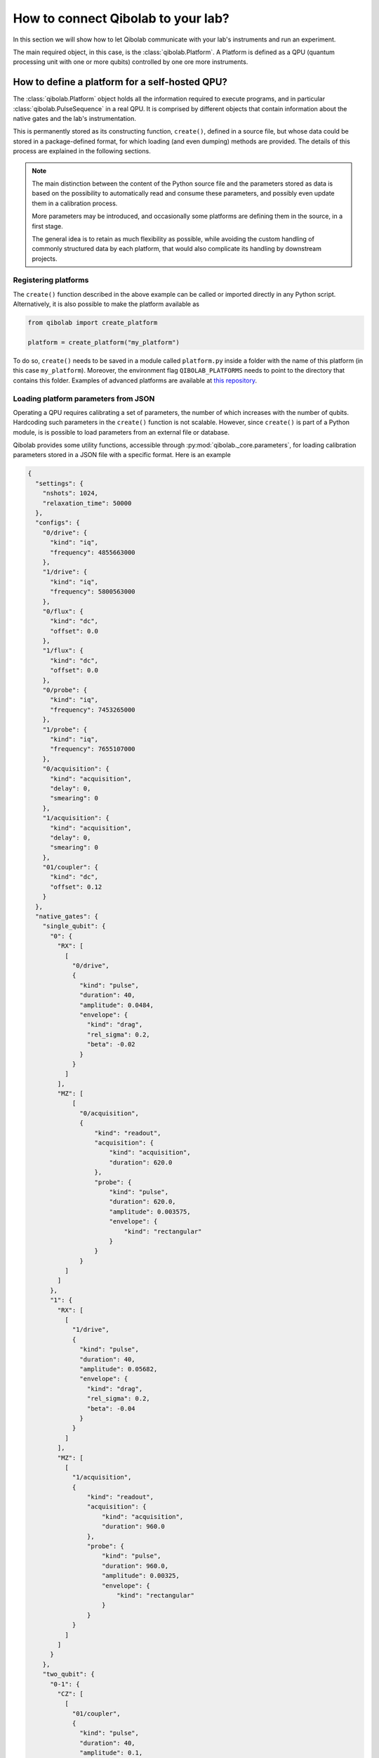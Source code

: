 .. _tutorial_platform:

How to connect Qibolab to your lab?
===================================

In this section we will show how to let Qibolab communicate with your lab's
instruments and run an experiment.

The main required object, in this case, is the :class:`qibolab.Platform`.
A Platform is defined as a QPU (quantum processing unit with one or more qubits)
controlled by one ore more instruments.

How to define a platform for a self-hosted QPU?
-----------------------------------------------

The :class:`qibolab.Platform` object holds all the information required
to execute programs, and in particular :class:`qibolab.PulseSequence` in
a real QPU. It is comprised by different objects that contain information about
the native gates and the lab's instrumentation.

This is permanently stored as its constructing function, ``create()``, defined in a
source file, but whose data could be stored in a package-defined format, for which
loading (and even dumping) methods are provided.
The details of this process are explained in the following sections.

.. note::

   The main distinction between the content of the Python source file and the parameters
   stored as data is based on the possibility to automatically read and consume these
   parameters, and possibly even update them in a calibration process.

   More parameters may be introduced, and occasionally some platforms are defining them
   in the source, in a first stage.

   The general idea is to retain as much flexibility as possible, while avoiding the
   custom handling of commonly structured data by each platform, that would also
   complicate its handling by downstream projects.

Registering platforms
^^^^^^^^^^^^^^^^^^^^^

The ``create()`` function described in the above example can be called or imported
directly in any Python script. Alternatively, it is also possible to make the platform
available as

.. code-block::  python

    from qibolab import create_platform

    platform = create_platform("my_platform")


To do so, ``create()`` needs to be saved in a module called ``platform.py`` inside
a folder with the name of this platform (in this case ``my_platform``).
Moreover, the environment flag ``QIBOLAB_PLATFORMS`` needs to point to the directory
that contains this folder.
Examples of advanced platforms are available at `this
repository <https://github.com/qiboteam/qibolab_platforms_qrc>`_.

.. _parameters_json:

Loading platform parameters from JSON
^^^^^^^^^^^^^^^^^^^^^^^^^^^^^^^^^^^^^

Operating a QPU requires calibrating a set of parameters, the number of which increases
with the number of qubits. Hardcoding such parameters in the ``create()`` function is
not scalable.
However, since ``create()`` is part of a Python module, is is possible to load
parameters from an external file or database.

Qibolab provides some utility functions, accessible through
:py:mod:`qibolab._core.parameters`, for loading calibration parameters stored in a JSON
file with a specific format.
Here is an example

.. code-block::  json

    {
      "settings": {
        "nshots": 1024,
        "relaxation_time": 50000
      },
      "configs": {
        "0/drive": {
          "kind": "iq",
          "frequency": 4855663000
        },
        "1/drive": {
          "kind": "iq",
          "frequency": 5800563000
        },
        "0/flux": {
          "kind": "dc",
          "offset": 0.0
        },
        "1/flux": {
          "kind": "dc",
          "offset": 0.0
        },
        "0/probe": {
          "kind": "iq",
          "frequency": 7453265000
        },
        "1/probe": {
          "kind": "iq",
          "frequency": 7655107000
        },
        "0/acquisition": {
          "kind": "acquisition",
          "delay": 0,
          "smearing": 0
        },
        "1/acquisition": {
          "kind": "acquisition",
          "delay": 0,
          "smearing": 0
        },
        "01/coupler": {
          "kind": "dc",
          "offset": 0.12
        }
      },
      "native_gates": {
        "single_qubit": {
          "0": {
            "RX": [
              [
                "0/drive",
                {
                  "kind": "pulse",
                  "duration": 40,
                  "amplitude": 0.0484,
                  "envelope": {
                    "kind": "drag",
                    "rel_sigma": 0.2,
                    "beta": -0.02
                  }
                }
              ]
            ],
            "MZ": [
                [
                  "0/acquisition",
                  {
                      "kind": "readout",
                      "acquisition": {
                          "kind": "acquisition",
                          "duration": 620.0
                      },
                      "probe": {
                          "kind": "pulse",
                          "duration": 620.0,
                          "amplitude": 0.003575,
                          "envelope": {
                              "kind": "rectangular"
                          }
                      }
                  }
              ]
            ]
          },
          "1": {
            "RX": [
              [
                "1/drive",
                {
                  "kind": "pulse",
                  "duration": 40,
                  "amplitude": 0.05682,
                  "envelope": {
                    "kind": "drag",
                    "rel_sigma": 0.2,
                    "beta": -0.04
                  }
                }
              ]
            ],
            "MZ": [
              [
                "1/acquisition",
                {
                    "kind": "readout",
                    "acquisition": {
                        "kind": "acquisition",
                        "duration": 960.0
                    },
                    "probe": {
                        "kind": "pulse",
                        "duration": 960.0,
                        "amplitude": 0.00325,
                        "envelope": {
                            "kind": "rectangular"
                        }
                    }
                }
              ]
            ]
          }
        },
        "two_qubit": {
          "0-1": {
            "CZ": [
              [
                "01/coupler",
                {
                  "kind": "pulse",
                  "duration": 40,
                  "amplitude": 0.1,
                  "envelope": {
                    "kind": "rectangular"
                  }
                }
              ],
              [
                "0/flux",
                {
                  "kind": "pulse",
                  "duration": 30,
                  "amplitude": 0.6025,
                  "envelope": {
                    "kind": "rectangular"
                  }
                }
              ],
              [
                "0/drive",
                {
                  "kind": "virtualz",
                  "phase": -1
                }
              ],
              [
                "1/drive",
                {
                  "kind": "virtualz",
                  "phase": -3
                }
              ]
            ]
          }
        }
      }
    }

This file contains different sections: ``configs`` defines the default configuration of channel
parameters, while ``native_gates`` specifies the calibrated pulse parameters for implementing
single and two-qubit gates.
Note that such parameters may slightly differ depending on the QPU architecture.

Providing the above JSON is not sufficient to instantiate a
:class:`qibolab.Platform`. This should still be done using a
``create()`` method. The ``create()`` method should be put in a
file named ``platform.py`` inside the ``my_platform`` directory.
Here is the ``create()`` method that loads the parameters from the JSON:

.. testcode::  python

    # my_platform / platform.py

    from pathlib import Path
    from qibolab import (
        AcquisitionChannel,
        DcChannel,
        IqChannel,
        Platform,
        Qubit,
    )
    from qibolab.instruments import DummyInstrument


    FOLDER = Path.cwd()


    def create():
        qubits = {}
        for q in range(2):
            qubits[q] = Qubit(
                drive=f"{q}/drive",
                flux=f"{q}/flux",
                probe=f"{q}/probe",
                acquisition=f"{q}/acquisition",
            )

        couplers = {0: Qubit(flux="01/coupler")}

        channels = {}
        for q in range(2):
            channels[qubits[q].drive] = IqChannel(
                device="my_instrument", path="1", mixer=None, lo=None
            )
            channels[qubits[q].flux] = DcChannel(device="my_instrument", path="2")
            channels[qubits[q].probe] = IqChannel(
                device="my_instrument", path="0", mixer=None, lo=None
            )
            channels[qubits[q].acquisition] = AcquisitionChannel(
                device="my_instrument", path="0", twpa_pump=None, probe=qubits[q].probe
            )

        channels[couplers[0].flux] = DcChannel(device="my_instrument", path="5")

        instruments = {
            "my_instrument": DummyInstrument(
                name="my_instrument", address="0.0.0.0:0", channels=channels
            )
        }

        return Platform.load(FOLDER, instruments, qubits, couplers=couplers)

Note that this assumes that the JSON with parameters is saved as ``<folder>/parameters.json`` where ``<folder>``
is the directory containing ``platform.py``.


Instrument settings
^^^^^^^^^^^^^^^^^^^

The parameters of the previous example contains only parameters associated to the
channel configuration and the native gates. In some cases parameters associated to
instruments also need to be calibrated.
An example is the frequency and the power of local oscillators, such as the one used to
pump a traveling wave parametric amplifier (TWPA).

The parameters JSON can contain such parameters in the ``configs`` section:

.. code-block::  json

    {
        "settings": {
            "nshots": 1024,
            "relaxation_time": 50000
        },
        "configs": {
            "twpa_pump": {
                "kind": "oscillator",
                "frequency": 4600000000,
                "power": 5
            }
        },
    }


Note that the key used in the JSON have to be the same with the instrument name used in
the instrument dictionary when instantiating the :class:`qibolab.Platform`, in this case
``"twpa_pump"``.

.. testcode::  python

    # my_platform / platform.py

    from pathlib import Path
    from qibolab import (
        AcquisitionChannel,
        DcChannel,
        IqChannel,
        Platform,
        Qubit,
    )
    from qibolab.instruments import DummyInstrument


    FOLDER = Path.cwd()


    def create():
        qubits = {}
        for q in range(2):
            qubits[q] = Qubit(
                drive=f"{q}/drive",
                flux=f"{q}/flux",
                probe=f"{q}/probe",
                acquisition=f"{q}/acquisition",
            )

        couplers = {0: Qubit(flux="01/coupler")}

        channels = {}
        for q in range(2):
            channels[qubits[q].drive] = IqChannel(
                device="my_instrument", path="1", mixer=None, lo=None
            )
            channels[qubits[q].flux] = DcChannel(device="my_instrument", path="2")
            channels[qubits[q].probe] = IqChannel(
                device="my_instrument", path="0", mixer=None, lo=None
            )
            channels[qubits[q].acquisition] = AcquisitionChannel(
                device="my_instrument", path="0", twpa_pump=None, probe=qubits[q].probe
            )

        channels[couplers[0].flux] = DcChannel(device="my_instrument", path="5")

        instruments = {
            "my_instrument": DummyInstrument(
                name="my_instrument", address="0.0.0.0:0", channels=channels
            ),
            "twpa_pump": DummyLocalOscillator(name="twpa_pump", address="0.0.0.1:0"),
        }

        return Platform.load(FOLDER, instruments, qubits, couplers=couplers)
